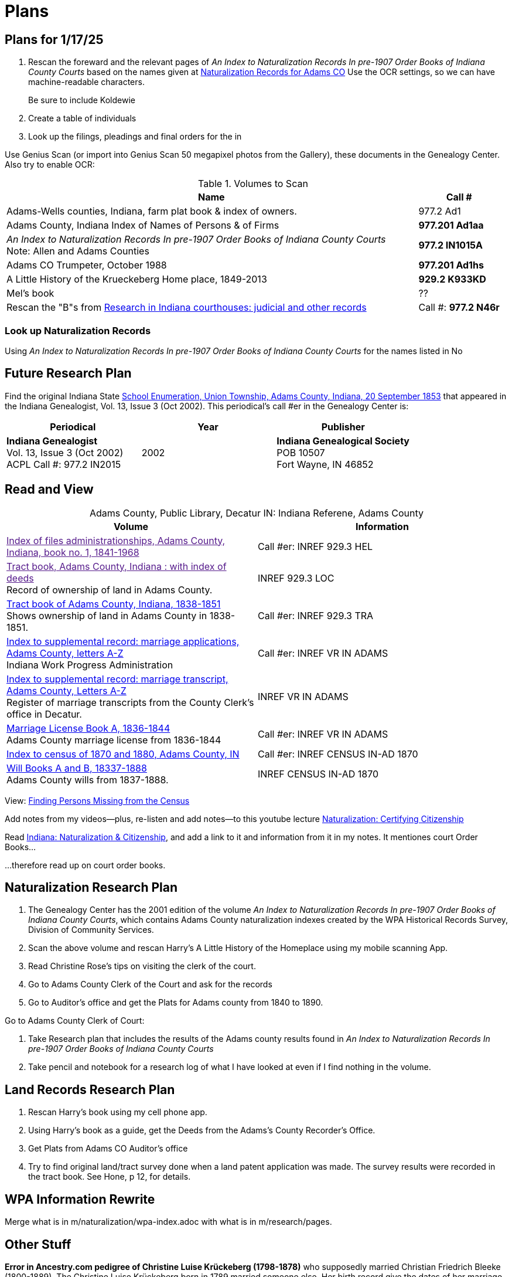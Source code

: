 = Plans

== Plans for 1/17/25

. Rescan the foreward and the relevant pages of _An Index to Naturalization Records In pre-1907 Order Books of Indiana County Courts_
 based on the names given at 
link:https://docs.krueckeberg.org/genealogy/1.0/naturalization/naturalization-adams-co-indiana.html[Naturalization Records for Adams CO]
Use the OCR settings, so we can have machine-readable characters.
+
Be sure to include Koldewie

. Create a table of individuals

. Look up the filings, pleadings and final orders for the in

Use Genius Scan (or import into Genius Scan 50 megapixel photos from the Gallery), these documents in the Genealogy Center. Also try to enable 
OCR:

.Volumes to Scan
[cols="5,1"]
|===
|Name|Call #

|Adams-Wells counties, Indiana, farm plat book & index of owners. |977.2 Ad1 

|Adams County, Indiana Index of Names of Persons & of Firms| **977.201 Ad1aa**

|_An Index to Naturalization Records In pre-1907 Order Books of Indiana County Courts_ +
Note: Allen and Adams Counties| **977.2 IN1015A**

|Adams CO Trumpeter, October 1988|**977.201 Ad1hs**

|A Little History of the Krueckeberg Home place, 1849-2013|**929.2 K933KD**

|Mel's book|??

|Rescan the "B"s from link:https://acpl.polarislibrary.com/polaris/search/title.aspx?ctx=24.1033.0.0.5&pos=1&cn=371236[Research in Indiana courthouses: judicial and other records]|Call #: **977.2 N46r**
|===

=== Look up Naturalization Records

Using _An Index to Naturalization Records In pre-1907 Order Books of Indiana County Courts_ for the names listed in 
No

== Future Research Plan

Find the original Indiana State xref:research:attachment$Indiana_Genealogist_Sept_2002_School_enumerations_1853_of_Union_township_Adams_county_Indiana.pdf[School Enumeration, Union Township, Adams County, Indiana, 20 September 1853]
that appeared in the Indiana Genealogist, Vol. 13, Issue 3 (Oct 2002). This periodical's call #er in the Genealogy Center  is:


|===
|Periodical|Year|Publisher

|**Indiana Genealogist** +
Vol. 13, Issue 3 (Oct 2002) +
ACPL Call #: 977.2 IN2015|2002|**Indiana Genealogical Society** +
POB 10507 +
Fort Wayne, IN 46852
|===

== Read and View

[caption="Adams County, Public Library, Decatur IN: "]
.Indiana Referene, Adams County 
|===
| Volume | Information

|link:[Index of files administrationships, Adams County, Indiana, book no. 1, 1841-1968]| Call #er: INREF 929.3 HEL

|link:[Tract book, Adams County, Indiana : with index of deeds] +
Record of ownership of land in Adams County.|INREF 929.3 LOC

|link:https://apls.evergreenindiana.org/Record/5200817?searchId=4647715&recordIndex=1&page=1[Tract book of Adams County, Indiana, 1838-1851] +
Shows ownership of land in Adams County in 1838-1851.|Call #er: INREF 929.3 TRA

|link:https://apls.evergreenindiana.org/Record/5200817?searchId=4647715&recordIndex=1&page=1[Index to supplemental record: marriage applications, Adams County, letters A-Z] +
Indiana Work Progress Administration|Call #er: INREF VR IN ADAMS

|link:https://apls.evergreenindiana.org/Record/5237213[Index to supplemental record: marriage transcript, Adams County, Letters A-Z] +
Register of marriage transcripts from the County Clerk's office in Decatur.|INREF VR IN ADAMS

| link:https://apls.evergreenindiana.org/Record/5237314[Marriage License Book A, 1836-1844] +
Adams County marriage license from 1836-1844|Call #er: INREF VR IN ADAMS

|link:https://apls.evergreenindiana.org/Record/5237705[Index to census of 1870 and 1880, Adams County, IN]|Call #er: INREF CENSUS IN-AD 1870

|link:https://apls.evergreenindiana.org/Record/5237319[Will Books A and B, 18337-1888] +
Adams County wills from 1837-1888.|INREF CENSUS IN-AD 1870
|===

View: link:https://youtu.be/6qblhQ_V_YY?si=WV3rslQ7nouBCuAY[Finding Persons Missing from the Census]

Add notes from my videos--plus, re-listen and add notes--to this youtube lecture link:https://www.youtube.com/live/89MpNLY4zK4?si=RiX3ii3VXu3Uj0Gw[Naturalization: Certifying Citizenship]

Read link:https://www.familysearch.org/en/wiki/Indiana_Naturalization_and_Citizenship[Indiana: Naturalization & Citizenship], and add a link to it
and information from it in my notes. It mentiones court Order Books...

...therefore read up on court order books.

== Naturalization Research Plan

. The Genealogy Center has the 2001 edition of the volume _An Index to Naturalization Records In pre-1907 Order Books of Indiana County Courts_,
which contains Adams County naturalization indexes created by the WPA Historical Records Survey, Division of Community Services.
. Scan the above volume and rescan Harry's A Little History of the Homeplace using my mobile scanning App.
. Read Christine Rose's tips on visiting the clerk of the court.
. Go to Adams County Clerk of the Court and ask for the records
. Go to Auditor's office and get the Plats for Adams county from 1840 to 1890.

Go to Adams County Clerk of Court:

. Take Research plan that includes the results of the Adams county results found in  _An Index to Naturalization Records In pre-1907 Order Books of Indiana County Courts_ 
. Take pencil and notebook for a research log of what I have looked at even if I find nothing in the volume.

== Land Records Research Plan

. Rescan Harry's book using my cell phone app.
. Using Harry's book as a guide, get the Deeds from the Adams's County Recorder's Office.
. Get Plats from Adams CO Auditor's office
. Try to find original land/tract survey done when a land patent application was made. The survey
results were recorded in the tract book. See Hone, p 12, for details.

== WPA Information Rewrite

Merge what is in m/naturalization/wpa-index.adoc with what is in m/research/pages.

== Other Stuff

**Error in Ancestry.com pedigree of Christine Luise Krückeberg (1798-1878)** who supposedly married Christian Friedrich Bleeke (1800-1889).
The Christine Luise Krückeberg born in 1789 married someone else. Her birth record give the dates of her marriage as 1 December 1818 and
her date of death as 27 November 1864.

Did her first husband die? I have the marriage of Christian Fr

Database question: Is the a fact's date the date the fact occurred, or the date of the event in which it is mentioned?

== Timeline

Create a Canva timeline

== Up-Next TODOES

* Look into todds-research-report.adoc.
* Look into prospective-weilands-krueckebergs-in-petzen-band1a.doc

== Books to Scan

* scan harry frederick's books:
** link:https://acpl.polarislibrary.com/polaris/search/title.aspx?ctx=24.1033.0.0.5&pos=7&cn=1706792#:~:text=ancestral%20roots%20and%20family%20branches%20%3a%20ancestor%20and%20descendant%20reports%20on%20the%20families%20of%20the%20krueckebergs%2c%20vollmers%2c%20shanks%2c%20with%20photographs[
ancestral roots and family branches : ancestor and descendant reports on the families of the krueckebergs, vollmers, shanks, with photographs
by krueckeberg, harry f., 1934-] +
call number: 929.2 k933kc 
** link:https://acpl.polarislibrary.com/polaris/search/searchresults.aspx?ctx=24.1033.0.0.5&type=browse&term=a%20little%20history%20of%20the%20krueckeberg%20home%20place,%201849-2013&by=ti&sort=relevance&limit=tom=*%20and%20ab=24&query=mte=%271058997%27&page=0&searchid=0[a little history of the krueckeberg home place, 1849-2013] +
call number: 929.2 k933kd
* link:https://acpl.polarislibrary.com/polaris/search/title.aspx?ctx=24.1033.0.0.5&pos=1&cn=119392[The Buuck Family in America] +
call number: 929.2 B985B

== Research 

* scan harry frederick's books:
** link:https://acpl.polarislibrary.com/polaris/search/title.aspx?ctx=24.1033.0.0.5&pos=7&cn=1706792#:~:text=ancestral%20roots%20and%20family%20branches%20%3a%20ancestor%20and%20descendant%20reports%20on%20the%20families%20of%20the%20krueckebergs%2c%20vollmers%2c%20shanks%2c%20with%20photographs[
ancestral roots and family branches : ancestor and descendant reports on the families of the krueckebergs, vollmers, shanks, with photographs
by krueckeberg, harry f., 1934-] +
call number: 929.2 k933kc 
** link:https://acpl.polarislibrary.com/polaris/search/searchresults.aspx?ctx=24.1033.0.0.5&type=browse&term=a%20little%20history%20of%20the%20krueckeberg%20home%20place,%201849-2013&by=ti&sort=relevance&limit=tom=*%20and%20ab=24&query=mte=%271058997%27&page=0&searchid=0[a little history of the krueckeberg home place, 1849-2013] +
call number: 929.2 k933kd
* Locate the actual _mortgage between the State of Indiana and CHW Krueckeberg_ (and his mother
Dorothea nee Weiland). This link:https://www.ancestry.com/family-tree/person/tree/68081704/person/38173637014/facts[transcript] of it 
is in my Krückeberg tree on Ancestry, attached as a fact for link:https://www.ancestry.com/family-tree/person/tree/68081704/person/38173637017/facts/citation/0/edit/details/facts[Louise Dorothee Weiland]
and link:https://www.ancestry.com/family-tree/person/tree/68081704/person/38173637014/facts[CHW Krückeberg].
+
.Transcript of Mortgage between CHW Krückeberg, his mother and the State 
____
State of Indiana, Adams County, SS. Before me the undersigned, personally comes Charles Krckenberg [comment: the name is
written in by hand], the signer of the foregoing mortgage, and being duly sworn, deposes and says, that he is the legal owner
of the premises mentioned in said mortgage, and that there is no encumbrance or better claim, either in law or equity, that
he knows of or believes, on or to said land. The said Krckenberg derives his title by Deed from Aaron Carpenter (?word
uncertain?) he by patent from the United States Karl Krükeberg (signature) Sworn to and subscribed, before the undersigned,
this 2nd day of June 1854 John McConnel Aud A. C [comment: no doubt this means, Auditor Adams County) State of Indiana, Adams
County, SS(?) Before me , the undersigned, Auditor in and for said County personally appeared Charles Krckeberg & Dorothy
Krckeberg[comment: the names are written in by hand] the mortgagors within named, and acknowledges the within deed of
mortgage to be their voluntary act and deed for the uses and purposes therein mentioned. In Testimony Whereof, I have
hereunto set my hand seal the 2nd June, 1854 John McConnel A A C [comment: A A C menas, Auditor Adams County] CHW
Krueckeberg. I need to also find the original document, an image of it.
____
+
**Source**: +
**Title:** Mortgage between State of Indiana and Dorothy Krueckeberg and Karl Krueckeberg +
**Author:** Clerk and Recorder of Adams Co, Indiana +
**Publisher:** Adams Co Recorder's Office, 313 W Jefferson Street Suite 240 Decatur, IN 46733 +
260-724-5343
**Date:** 02 JUN 1854 +
+
Question: Does Mel have it? Ask him for it and search further. The image of it is not on Ancestry.com nor in `~/d/genealogy/ahnentafel_digital/016...CHW.../land-records/`.
* Take photos of the 1850-1880 plat maps found in the Adams County Auditor's Office

* The naturaliztion of Carl Friedrich Gottlieb Krückeberg may be in the link:https://www.familysearch.org/search/catalog/1150012?availability=Family%20History%20Library[Adams County, Indiana, Circuit Court civil records, 1844-1921]
The naturalization declarations for Carl Friedrich and Ernst Diedrich Buuck that are in the tree of the late Connie Buuck are in **Order Book A**.
+
See the FamilySearch catalog link:https://shorturl.at/SLwK2[Search Results for "Adams, Indiana" in FamilySearch Card Catalog].

* link:https://us18.campaign-archive.com/?u=85e74f974334b42e8fe26c392&id=080d90ef37[Friends of Wyneken] that has bio of Connie Buuck.

* Add back the Research Questions in `m/research/buuck-family-quesitons.adoc` to the `m/research/nav-research.adoc` file.

* Perhaps change information about the land office Receiver and Records to use the excellent information found at: +
link:https://www.in.gov/iara/divisions/state-archives/collections/land-records/#:~:text=Each%20office%20was%20staffed%20by,the%20payments%20for%20the%20land[History of Indiana Land Records]

* Use the link:https://www.in.gov/iara/divisions/state-archives/collections/land-records/major-land-record-collection-descriptions[Major Land Record
Collection Descriptions] for Indiana. This is on the Indiana Archives and Records Adminstration website.

* Heinrich Wilhelm Weiland (born 1815) immigrated with his wife Sophia Piehl, their children and his father, Friderich Wilhelm Weiland (born 1777). The came on the same ship +
as Johann Heinrich Krückeberg (born 1806) and his wife Caroline Sophie Weiland (born 1808).
+
* Prove: That Heinrich Wilhelm and Caroline Sophia are siblings
* Determine: What the relationship is between the two siblings above (once it is proven they are siblings) with +
the wife of Carl Friedrich Krückeberg (born 1807), Luise D. Weiland (born 1811).

== Timeline Tools 

link:https://www.canva.com/design/DAGUOT4kzho/1WWQYx4ZZMyE32vwqpZhnA/edit[Canva Timeline template].

== Other Stuff

1. These files are missing from the m/petzen/nav-petzen.adoc:

* petzen-band2-image33.adoc
* petzen-band2-image34-right.adoc

2. Only if useful--which it may not be--create a petzen timeline with this pcregrep and vim commands:
* pc -nH '^= .*$' *.adoc > ~/temp/petzen-timeline.txt
* edit with vim and do this regex: `:%s@^\([^:]\{-}\):\d\+:=\s\(\d\d\d\d\)\s\+\(.*\)$@  - title: \3\r    date: \2\r    content: \r    citation: xref:petzen:\1\[\3\]@`

3. Some of the **.adoc** files in petzen/pages are not listed in petzen/nav-petzen.adoc!!!

4. Add the images for Windheim:
* Take screenshots of the header
* Take screenshots of the p. 178 entry and the page 179 side of the entry


== Timeline Connections to Add

This Bleeke-Krueckeberg marriage occurrs in 1803. Both husband and wife are from Evesen.
Philippine Leonore Bleeke, born 4 May 1783 in Evesen, will marry Carl Friedrich Gottlieb Krueckeberg, who was born 5 April 1779 at 18 Berenbusch.
on 13 March 1893 in Petzen.

== What is Where Database

The Archion and Asciidoc tracking database keeps track of:

* archive name (and its bundesland)
* The parishes within that archive for which archives church registers
* The Kirchenbuch volume names for each parish
* The principal person(s)'s name and the event type found on an image(s) from a Kirchenbuch. 
+
  Note: A image may contain more than one principal person's event.
* The Asciidoc file the captures the principal person's church ceremony and all its information.

== Timelines and Cross Record Comparisions per Shannon Green

* Tracing married Krueckeberg daughters in order to discover the baptismal sponsors of the children.
* I have completed through Petzen, volume 2, image 337, starting from end of the book.
* Email: ____ Holm who had emailed me about my Antora/Adoc gitlab or github repo, and who replied he was looking into a straight .adoc site with
graphiv genealogy charts.

Shannon Green plan:

List all the facts in each recorded event in the Petzen church books, each of which now has a citation and downloaded section of the relevant
portions of the image(s).

* Treating each person recorded in an event as unique try to create a timeline for the putative parents in the direct line.
* Try comparing individuals who are evidently the same, list the attributes that they share in an effort to establish they are the
same person.

== Graphviz

Email: ____ Holm who had emailed me about my Antora/Adoc gitlab or github repo, and who replied he was looking into a straight .adoc site with
graphiv genealogy charts.

See generating family trees graphs using Graphviz on link:https://stackoverflow.com/questions/2271704/family-tree-layout-with-dot-graphviz[Family tree layout with Dot/GraphViz]

== todoes

Fix the problems with vol2-image12-?.adoc. Several individuals are mentioned on these pages. I have broken image1 number 2 (from the last Petzen volume)
into separate files for each individual. In the process I discovered that vol2-image12-2.adoc was identiacl to vol2-image3.adoc. Thus the person
referenced by vol2-image12-2.adoc in ~/ad/p/nav-petzen.doc is WRONG--most likely.

Find out how to add the Antora PDF convertor -- or find a single page converter of an Antora webpage.
See:

* https://www.npmjs.com/package/@antora/pdf-extension 
* https://gitlab.com/antora/antora-assembler


Add these sources to my German sources to consult:

* link:https://www.familienkunde-niedersachsen.de/?Veroeffentlichungen___Ortsfamilienbuecher_und_Familiendatenbanken[Ortsfamilienbücher und Familiendatenbanken]
  der Familienkunde Niedersachsen. Ein Ortsfamilienbuch (OFB) ist im Wesentlichen eine Zusammenstellung aller Familien und ihrer Personen eines Ortes oder einer
  Pfarrei, erstellt aus den Kirchenbüchern und weiteren Quellen.

* link:https://static.libnet.info/frontend-images/pdfs/acpl/Genealogy/IGGP_Librarians_Day_Handouts.pdf[Resources for Beginning German Research] von Archivist im
  Bremen

* https://www.familysearch.org/en/wiki/Germany_Town_Genealogies_and_Parish_Register_Inventories_on_the_Internet

* https://static.libnet.info/frontend-images/pdfs/acpl/Genealogy/IGGP_Librarians_Day_Handouts.pdf

== Minert sources

Add the census sources Roger Minert describes for Schaumburg-Lippe the link:https://www.arcinsys.niedersachsen.de/arcinsys/start.action[Bückeburg Arcsys]?

Kevan M Hansen's:  Map Guide to German Parish Registers.

== Progess

=== Church Registers

[caption="Status of Examiniation of Petzen Church Registers: "]
.Pages done in these volumes
|===
|Title|# of Images|Status

|Verzeichnis der Getauften, Konfirmierten, Getrauten und Gestorbenen 1785-1827
|357
|Completed all 357

|Verzeichnis der Getauften und Konfirmierten, 1641-1784
|Image 167 of 322
|Need to move systematically +
from 1744 back to already- +
completed images

|Verzeichnis der Getrauten und Gestorbenen, 1641-1784
|239
|?
|===

[caption="Status of Examiniation of Frille Church Registers: "]
.Pages done in these volumes
|===
|Title|# of Images|Status

|Verzeichnis der Getauften, Getrauten, Gestorbenen 1758-1804
|388
|?

|Verzeichnis der Getauften, Getrauten, Gestorbenen 1664-1757
|389
|?
|===

=== Other Frille Volumes Listed in Archion and Arcsys

* Naturalienverzeichnis und Einnahmen der Kirchengemeinde Frille, 1631 - 1764 		
* Naturalienverzeichnis der Kirchengemeinde Frille, 1641 - 1733 

=== Other Items
* write code for archion db records insertion from yaml files.Database

* Look for the marriage of Johann Heinrich Krüeckeberg born 1744 on the dat, if given, in familysearch.org.

=== Undo Weiland .adocs for Images

These Weiland images have not been transliteration, translated or added to the documention:

Seee ~/ad/p/p/vol1a-still-not-done.txt

Stopped at image 173 (not viewed) of baptisms and confirmations from vol1a.
Did not transcribe about 20 .jpgs of Weilands. 

== Add Meili open source search to the website:

See:

* link:https://dev.to/meilisearch/integrate-a-relevant-search-bar-to-your-documentation-3nl9[Integrate a relevant search bar to your documentation with MeiliS]

* link:https://www.youtube.com/watch?v=SJl2UWfy1nk[Youtube Video with key developer]

* link:https://www.atatus.com/blog/a-comprehensive-guide-to-meilisearch/[Thorough Article on Meili Search].

== UI Customization

* Optionally personal UI bundle (zip) and put it in the antora-playbook.yml in the genealogy repo. I currently
  am using supplemental_ui to create a custom header

== German Genealogy 

* Gail Blankensale lecture.
